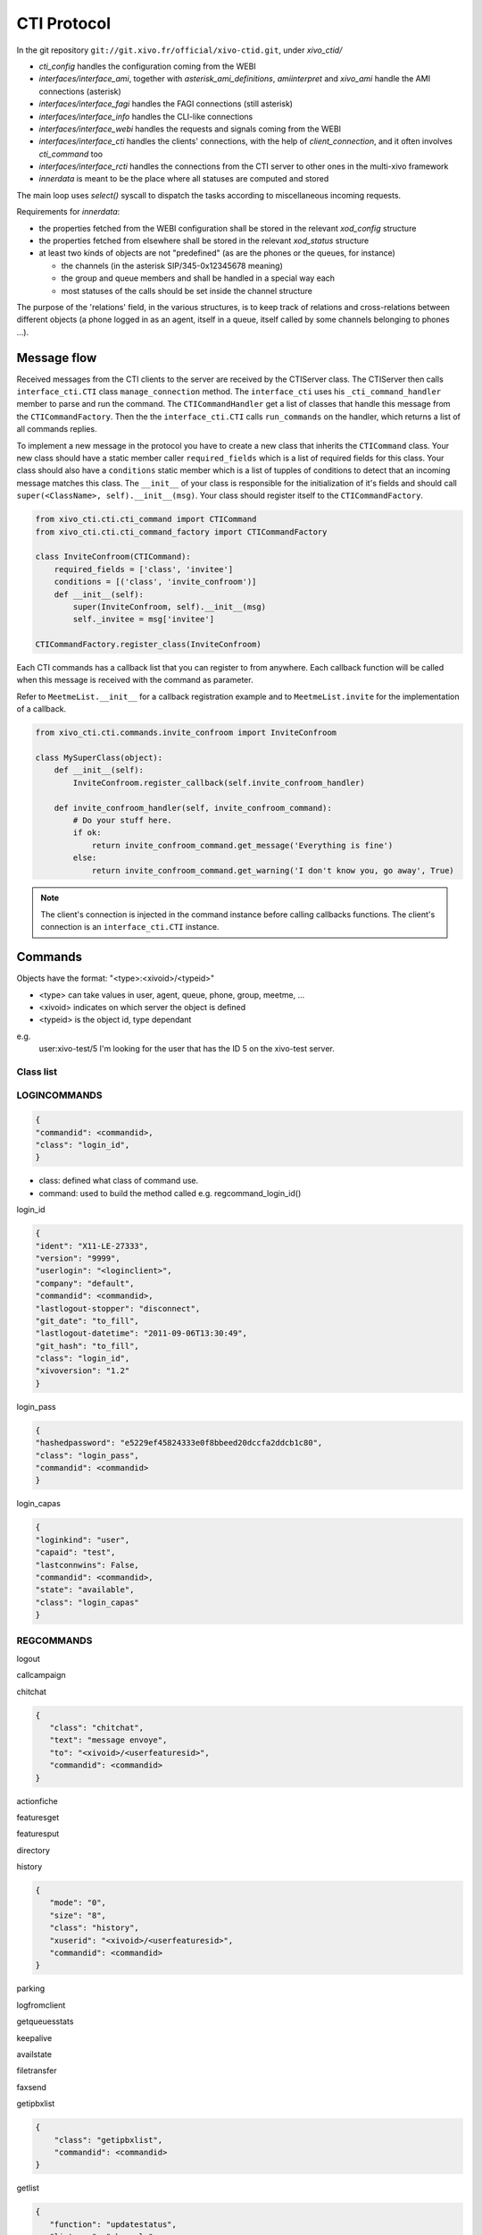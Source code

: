 ************
CTI Protocol
************

In the git repository ``git://git.xivo.fr/official/xivo-ctid.git``, under `xivo_ctid/`

* `cti_config` handles the configuration coming from the WEBI
* `interfaces/interface_ami`, together with `asterisk_ami_definitions`, `amiinterpret` and `xivo_ami` handle the AMI connections (asterisk)
* `interfaces/interface_fagi` handles the FAGI connections (still asterisk)
* `interfaces/interface_info` handles the CLI-like connections
* `interfaces/interface_webi` handles the requests and signals coming from the WEBI
* `interfaces/interface_cti` handles the clients' connections, with the help of `client_connection`, and it often involves `cti_command` too
* `interfaces/interface_rcti` handles the connections from the CTI server to other ones in the multi-xivo framework
* `innerdata` is meant to be the place where all statuses are computed and stored

The main loop uses `select()` syscall to dispatch the tasks according to miscellaneous incoming requests.

Requirements for `innerdata`:

* the properties fetched from the WEBI configuration shall be stored in the relevant `xod_config` structure
* the properties fetched from elsewhere shall be stored in the relevant `xod_status` structure
* at least two kinds of objects are not "predefined" (as are the phones or the queues, for instance)

  * the channels (in the asterisk SIP/345-0x12345678 meaning)
  * the group and queue members and shall be handled in a special way each
  * most statuses of the calls should be set inside the channel structure

The purpose of the 'relations' field, in the various structures, is to keep track of relations
and cross-relations between different objects (a phone logged in as an agent, itself in a queue,
itself called by some channels belonging to phones ...).


Message flow
============

Received messages from the CTI clients to the server are received by the CTIServer class.
The CTIServer then calls ``interface_cti.CTI`` class ``manage_connection`` method.
The ``interface_cti`` uses his ``_cti_command_handler`` member to parse and run the command.
The ``CTICommandHandler`` get a list of classes that handle this message from the ``CTICommandFactory``.
Then the the ``interface_cti.CTI`` calls ``run_commands`` on the handler, which returns a list of all commands replies.

To implement a new message in the protocol you have to create a new class that inherits the ``CTICommand`` class.
Your new class should have a static member caller ``required_fields`` which is a list of required fields for this class.
Your class should also have a ``conditions`` static member which is a list of tupples of conditions to detect that
an incoming message matches this class. The ``__init__`` of your class is responsible for the initialization of
it's fields and should call ``super(<ClassName>, self).__init__(msg)``. Your class should register itself to the ``CTICommandFactory``.

.. code-block:: python

    from xivo_cti.cti.cti_command import CTICommand
    from xivo_cti.cti.cti_command_factory import CTICommandFactory

    class InviteConfroom(CTICommand):
        required_fields = ['class', 'invitee']
        conditions = [('class', 'invite_confroom')]
        def __init__(self):
            super(InviteConfroom, self).__init__(msg)
            self._invitee = msg['invitee']

    CTICommandFactory.register_class(InviteConfroom)

Each CTI commands has a callback list that you can register to from anywhere. Each callback function will be called when
this message is received with the command as parameter.

Refer to ``MeetmeList.__init__`` for a callback registration example and to ``MeetmeList.invite`` for the implementation of a callback.

.. code-block:: python

    from xivo_cti.cti.commands.invite_confroom import InviteConfroom

    class MySuperClass(object):
        def __init__(self):
            InviteConfroom.register_callback(self.invite_confroom_handler)

        def invite_confroom_handler(self, invite_confroom_command):
            # Do your stuff here.
            if ok:
                return invite_confroom_command.get_message('Everything is fine')
            else:
                return invite_confroom_command.get_warning('I don't know you, go away', True)

.. note:: The client's connection is injected in the command instance before calling callbacks functions. 
   The client's connection is an ``interface_cti.CTI`` instance.


Commands
========

Objects have the format: "<type>:<xivoid>/<typeid>"

* <type> can take values in user, agent, queue, phone, group, meetme, ...
* <xivoid> indicates on which server the object is defined
* <typeid> is the object id, type dependant

e.g.
 user:xivo-test/5
 I'm looking for the user that has the ID 5 on the xivo-test server.


Class list
----------


LOGINCOMMANDS
-------------

.. code-block:: javascript

   {
   "commandid": <commandid>, 
   "class": "login_id", 
   }

* class: defined what class of command use.
* command: used to build the method called e.g. regcommand_login_id()

login_id

.. code-block:: javascript

    {
    "ident": "X11-LE-27333", 
    "version": "9999", 
    "userlogin": "<loginclient>", 
    "company": "default", 
    "commandid": <commandid>, 
    "lastlogout-stopper": "disconnect", 
    "git_date": "to_fill", 
    "lastlogout-datetime": "2011-09-06T13:30:49", 
    "git_hash": "to_fill", 
    "class": "login_id", 
    "xivoversion": "1.2"
    }

   
login_pass

.. code-block:: javascript

    {
    "hashedpassword": "e5229ef45824333e0f8bbeed20dccfa2ddcb1c80", 
    "class": "login_pass", 
    "commandid": <commandid>
    }


login_capas

.. code-block:: javascript

    {
    "loginkind": "user", 
    "capaid": "test", 
    "lastconnwins": False, 
    "commandid": <commandid>, 
    "state": "available", 
    "class": "login_capas"
    }

REGCOMMANDS
-----------

logout

callcampaign

chitchat

.. code-block:: javascript

    {
       "class": "chitchat", 
       "text": "message envoye", 
       "to": "<xivoid>/<userfeaturesid>",
       "commandid": <commandid>
    }

actionfiche

featuresget

featuresput

directory

history

.. code-block:: javascript

   {
      "mode": "0", 
      "size": "8", 
      "class": "history", 
      "xuserid": "<xivoid>/<userfeaturesid>", 
      "commandid": <commandid>
   }
 
parking

logfromclient

getqueuesstats

keepalive

availstate

filetransfer

faxsend

getipbxlist

.. code-block:: javascript

    {
        "class": "getipbxlist", 
        "commandid": <commandid>
    }

getlist

.. code-block:: javascript

    {
       "function": "updatestatus", 
       "listname": "channels", 
       "tipbxid": "<xivoid>", 
       "commandid": <commandid>, 
       "tid": "SIP/6d29u5-00000003", 
       "class": "getlist"
    }

ipbxcommand

.. code-block:: javascript

    {
       "class": "ipbxcommand", 
       "command": "originate", 
       "commandid": <commandid>, 
       "destination": "user:special:myvoicemail", 
       "source": "user:special:me"
    }

IPBXCOMMANDS
------------

hangupme

dial

.. code-block:: javascript

    {
       "class": "ipbxcommand",
       "command": "dial",
       "commandid": <commandid>,
       "destination": "exten:xivo/<extension>"
    }

For example :

.. code-block:: javascript

    {
        "class": "ipbxcommand",
        "command": "dial",
        "commandid": 1683305913,
        "destination": "exten:xivo/1202"
    }

meetme

sipnotify

mailboxcount

parking

transfer

atxfer

transfercancel

intercept

hangup

answer

cancel

refuse

agentlogin

agentlogout

queueadd

queueremove

queuepause

queueunpause

queuepause_all

queueunpause_all

queueremove_all

record

listen

